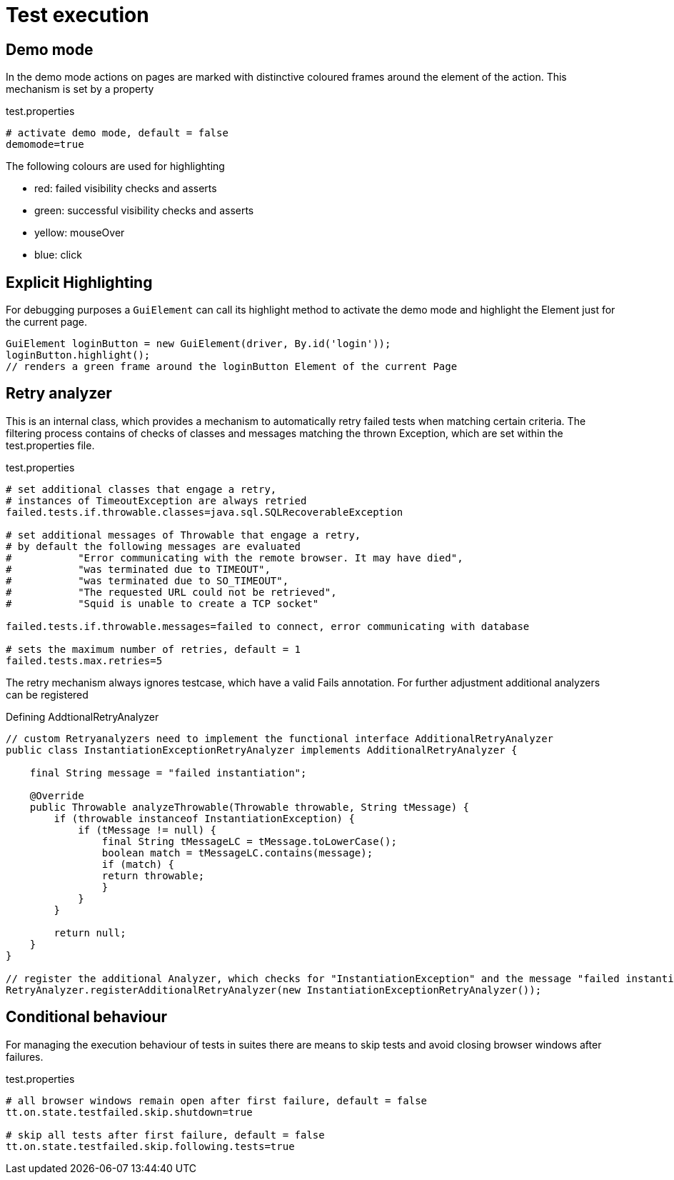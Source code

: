 = Test execution

== Demo mode
In the demo mode actions on pages are marked with distinctive coloured frames around the element of the action. This mechanism is set by a property

.test.properties
[source, properties]
----
# activate demo mode, default = false
demomode=true
----
The following colours are used for highlighting

* [red]#red#: failed visibility checks and asserts
* [green]#green#: successful visibility checks and asserts
* [yellow]#yellow#: mouseOver
* [blue]#blue#: click

== Explicit Highlighting
For debugging purposes a `GuiElement` can call its highlight method to activate the demo mode and highlight the Element just for the current page.

[source, java]
GuiElement loginButton = new GuiElement(driver, By.id('login'));
loginButton.highlight();
// renders a green frame around the loginButton Element of the current Page

== Retry analyzer
This is an internal class, which provides a mechanism to automatically retry failed tests when matching certain criteria.
The filtering process contains of checks of classes and messages matching the thrown Exception, which are set within the test.properties file.

.test.properties
[source, properties]
----
# set additional classes that engage a retry,
# instances of TimeoutException are always retried
failed.tests.if.throwable.classes=java.sql.SQLRecoverableException

# set additional messages of Throwable that engage a retry,
# by default the following messages are evaluated
#           "Error communicating with the remote browser. It may have died",
#           "was terminated due to TIMEOUT",
#           "was terminated due to SO_TIMEOUT",
#           "The requested URL could not be retrieved",
#           "Squid is unable to create a TCP socket"

failed.tests.if.throwable.messages=failed to connect, error communicating with database

# sets the maximum number of retries, default = 1
failed.tests.max.retries=5
----

The retry mechanism always ignores testcase, which have a valid Fails annotation. For further adjustment additional analyzers can be registered

.Defining AddtionalRetryAnalyzer
[source, java]
----
// custom Retryanalyzers need to implement the functional interface AdditionalRetryAnalyzer
public class InstantiationExceptionRetryAnalyzer implements AdditionalRetryAnalyzer {

    final String message = "failed instantiation";

    @Override
    public Throwable analyzeThrowable(Throwable throwable, String tMessage) {
        if (throwable instanceof InstantiationException) {
            if (tMessage != null) {
                final String tMessageLC = tMessage.toLowerCase();
                boolean match = tMessageLC.contains(message);
                if (match) {
                return throwable;
                }
            }
        }

        return null;
    }
}

// register the additional Analyzer, which checks for "InstantiationException" and the message "failed instantiation"
RetryAnalyzer.registerAdditionalRetryAnalyzer(new InstantiationExceptionRetryAnalyzer());
----

== Conditional behaviour
For managing the execution behaviour of tests in suites there are means to skip tests and avoid closing browser windows after failures.

.test.properties
[source, properties]
----
# all browser windows remain open after first failure, default = false
tt.on.state.testfailed.skip.shutdown=true

# skip all tests after first failure, default = false
tt.on.state.testfailed.skip.following.tests=true
----